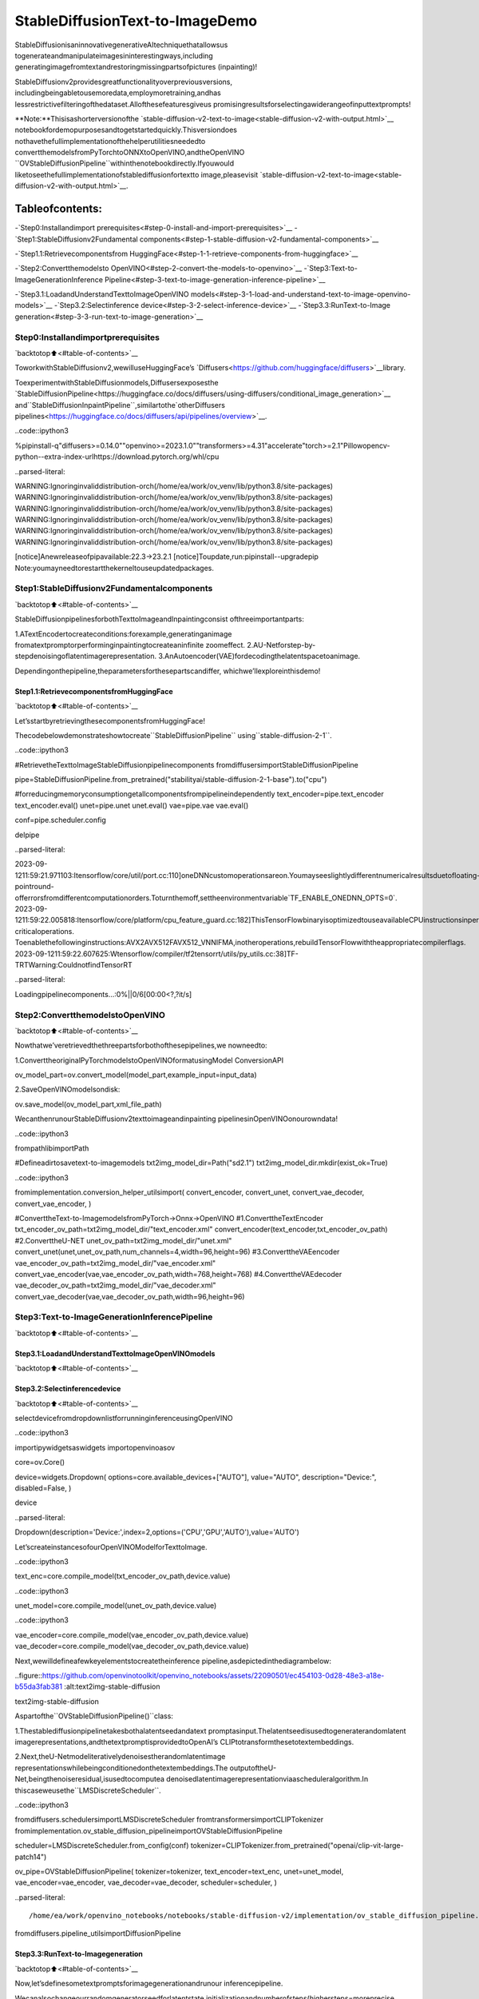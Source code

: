 StableDiffusionText-to-ImageDemo
===================================

StableDiffusionisaninnovativegenerativeAItechniquethatallowsus
togenerateandmanipulateimagesininterestingways,including
generatingimagefromtextandrestoringmissingpartsofpictures
(inpainting)!

StableDiffusionv2providesgreatfunctionalityoverpreviousversions,
includingbeingabletousemoredata,employmoretraining,andhas
lessrestrictivefilteringofthedataset.Allofthesefeaturesgiveus
promisingresultsforselectingawiderangeofinputtextprompts!

**Note:**Thisisashorterversionofthe
`stable-diffusion-v2-text-to-image<stable-diffusion-v2-with-output.html>`__
notebookfordemopurposesandtogetstartedquickly.Thisversiondoes
nothavethefullimplementationofthehelperutilitiesneededto
convertthemodelsfromPyTorchtoONNXtoOpenVINO,andtheOpenVINO
``OVStableDiffusionPipeline``withinthenotebookdirectly.Ifyouwould
liketoseethefullimplementationofstablediffusionfortextto
image,pleasevisit
`stable-diffusion-v2-text-to-image<stable-diffusion-v2-with-output.html>`__.

Tableofcontents:
^^^^^^^^^^^^^^^^^^

-`Step0:Installandimport
prerequisites<#step-0-install-and-import-prerequisites>`__
-`Step1:StableDiffusionv2Fundamental
components<#step-1-stable-diffusion-v2-fundamental-components>`__

-`Step1.1:Retrievecomponentsfrom
HuggingFace<#step-1-1-retrieve-components-from-huggingface>`__

-`Step2:Convertthemodelsto
OpenVINO<#step-2-convert-the-models-to-openvino>`__
-`Step3:Text-to-ImageGenerationInference
Pipeline<#step-3-text-to-image-generation-inference-pipeline>`__

-`Step3.1:LoadandUnderstandTexttoImageOpenVINO
models<#step-3-1-load-and-understand-text-to-image-openvino-models>`__
-`Step3.2:Selectinference
device<#step-3-2-select-inference-device>`__
-`Step3.3:RunText-to-Image
generation<#step-3-3-run-text-to-image-generation>`__

Step0:Installandimportprerequisites
----------------------------------------

`backtotop⬆️<#table-of-contents>`__

ToworkwithStableDiffusionv2,wewilluseHuggingFace’s
`Diffusers<https://github.com/huggingface/diffusers>`__library.

ToexperimentwithStableDiffusionmodels,Diffusersexposesthe
`StableDiffusionPipeline<https://huggingface.co/docs/diffusers/using-diffusers/conditional_image_generation>`__
and``StableDiffusionInpaintPipeline``,similartothe`otherDiffusers
pipelines<https://huggingface.co/docs/diffusers/api/pipelines/overview>`__.

..code::ipython3

%pipinstall-q"diffusers>=0.14.0""openvino>=2023.1.0""transformers>=4.31"accelerate"torch>=2.1"Pillowopencv-python--extra-index-urlhttps://download.pytorch.org/whl/cpu


..parsed-literal::

WARNING:Ignoringinvaliddistribution-orch(/home/ea/work/ov_venv/lib/python3.8/site-packages)
WARNING:Ignoringinvaliddistribution-orch(/home/ea/work/ov_venv/lib/python3.8/site-packages)
WARNING:Ignoringinvaliddistribution-orch(/home/ea/work/ov_venv/lib/python3.8/site-packages)
WARNING:Ignoringinvaliddistribution-orch(/home/ea/work/ov_venv/lib/python3.8/site-packages)
WARNING:Ignoringinvaliddistribution-orch(/home/ea/work/ov_venv/lib/python3.8/site-packages)
WARNING:Ignoringinvaliddistribution-orch(/home/ea/work/ov_venv/lib/python3.8/site-packages)

[notice]Anewreleaseofpipavailable:22.3->23.2.1
[notice]Toupdate,run:pipinstall--upgradepip
Note:youmayneedtorestartthekerneltouseupdatedpackages.


Step1:StableDiffusionv2Fundamentalcomponents
--------------------------------------------------

`backtotop⬆️<#table-of-contents>`__

StableDiffusionpipelinesforbothTexttoImageandInpaintingconsist
ofthreeimportantparts:

1.ATextEncodertocreateconditions:forexample,generatinganimage
fromatextpromptorperforminginpaintingtocreateaninfinite
zoomeffect.
2.AU-Netforstep-by-stepdenoisingoflatentimagerepresentation.
3.AnAutoencoder(VAE)fordecodingthelatentspacetoanimage.

Dependingonthepipeline,theparametersforthesepartscandiffer,
whichwe’llexploreinthisdemo!

Step1.1:RetrievecomponentsfromHuggingFace
~~~~~~~~~~~~~~~~~~~~~~~~~~~~~~~~~~~~~~~~~~~~~~

`backtotop⬆️<#table-of-contents>`__

Let’sstartbyretrievingthesecomponentsfromHuggingFace!

Thecodebelowdemonstrateshowtocreate``StableDiffusionPipeline``
using``stable-diffusion-2-1``.

..code::ipython3

#RetrievetheTexttoImageStableDiffusionpipelinecomponents
fromdiffusersimportStableDiffusionPipeline

pipe=StableDiffusionPipeline.from_pretrained("stabilityai/stable-diffusion-2-1-base").to("cpu")

#forreducingmemoryconsumptiongetallcomponentsfrompipelineindependently
text_encoder=pipe.text_encoder
text_encoder.eval()
unet=pipe.unet
unet.eval()
vae=pipe.vae
vae.eval()

conf=pipe.scheduler.config

delpipe


..parsed-literal::

2023-09-1211:59:21.971103:Itensorflow/core/util/port.cc:110]oneDNNcustomoperationsareon.Youmayseeslightlydifferentnumericalresultsduetofloating-pointround-offerrorsfromdifferentcomputationorders.Toturnthemoff,settheenvironmentvariable`TF_ENABLE_ONEDNN_OPTS=0`.
2023-09-1211:59:22.005818:Itensorflow/core/platform/cpu_feature_guard.cc:182]ThisTensorFlowbinaryisoptimizedtouseavailableCPUinstructionsinperformance-criticaloperations.
Toenablethefollowinginstructions:AVX2AVX512FAVX512_VNNIFMA,inotheroperations,rebuildTensorFlowwiththeappropriatecompilerflags.
2023-09-1211:59:22.607625:Wtensorflow/compiler/tf2tensorrt/utils/py_utils.cc:38]TF-TRTWarning:CouldnotfindTensorRT



..parsed-literal::

Loadingpipelinecomponents...:0%||0/6[00:00<?,?it/s]


Step2:ConvertthemodelstoOpenVINO
--------------------------------------

`backtotop⬆️<#table-of-contents>`__

Nowthatwe’veretrievedthethreepartsforbothofthesepipelines,we
nowneedto:

1.ConverttheoriginalPyTorchmodelstoOpenVINOformatusingModel
ConversionAPI

::

ov_model_part=ov.convert_model(model_part,example_input=input_data)

2.SaveOpenVINOmodelsondisk:

::

ov.save_model(ov_model_part,xml_file_path)

WecanthenrunourStableDiffusionv2texttoimageandinpainting
pipelinesinOpenVINOonourowndata!

..code::ipython3

frompathlibimportPath

#Defineadirtosavetext-to-imagemodels
txt2img_model_dir=Path("sd2.1")
txt2img_model_dir.mkdir(exist_ok=True)

..code::ipython3

fromimplementation.conversion_helper_utilsimport(
convert_encoder,
convert_unet,
convert_vae_decoder,
convert_vae_encoder,
)

#ConverttheText-to-ImagemodelsfromPyTorch->Onnx->OpenVINO
#1.ConverttheTextEncoder
txt_encoder_ov_path=txt2img_model_dir/"text_encoder.xml"
convert_encoder(text_encoder,txt_encoder_ov_path)
#2.ConverttheU-NET
unet_ov_path=txt2img_model_dir/"unet.xml"
convert_unet(unet,unet_ov_path,num_channels=4,width=96,height=96)
#3.ConverttheVAEencoder
vae_encoder_ov_path=txt2img_model_dir/"vae_encoder.xml"
convert_vae_encoder(vae,vae_encoder_ov_path,width=768,height=768)
#4.ConverttheVAEdecoder
vae_decoder_ov_path=txt2img_model_dir/"vae_decoder.xml"
convert_vae_decoder(vae,vae_decoder_ov_path,width=96,height=96)

Step3:Text-to-ImageGenerationInferencePipeline
---------------------------------------------------

`backtotop⬆️<#table-of-contents>`__

Step3.1:LoadandUnderstandTexttoImageOpenVINOmodels
~~~~~~~~~~~~~~~~~~~~~~~~~~~~~~~~~~~~~~~~~~~~~~~~~~~~~~~~~~~

`backtotop⬆️<#table-of-contents>`__

Step3.2:Selectinferencedevice
~~~~~~~~~~~~~~~~~~~~~~~~~~~~~~~~~

`backtotop⬆️<#table-of-contents>`__

selectdevicefromdropdownlistforrunninginferenceusingOpenVINO

..code::ipython3

importipywidgetsaswidgets
importopenvinoasov

core=ov.Core()

device=widgets.Dropdown(
options=core.available_devices+["AUTO"],
value="AUTO",
description="Device:",
disabled=False,
)

device




..parsed-literal::

Dropdown(description='Device:',index=2,options=('CPU','GPU','AUTO'),value='AUTO')



Let’screateinstancesofourOpenVINOModelforTexttoImage.

..code::ipython3

text_enc=core.compile_model(txt_encoder_ov_path,device.value)

..code::ipython3

unet_model=core.compile_model(unet_ov_path,device.value)

..code::ipython3

vae_encoder=core.compile_model(vae_encoder_ov_path,device.value)
vae_decoder=core.compile_model(vae_decoder_ov_path,device.value)

Next,wewilldefineafewkeyelementstocreatetheinference
pipeline,asdepictedinthediagrambelow:

..figure::https://github.com/openvinotoolkit/openvino_notebooks/assets/22090501/ec454103-0d28-48e3-a18e-b55da3fab381
:alt:text2img-stable-diffusion

text2img-stable-diffusion

Aspartofthe``OVStableDiffusionPipeline()``class:

1.Thestablediffusionpipelinetakesbothalatentseedandatext
promptasinput.Thelatentseedisusedtogeneraterandomlatent
imagerepresentations,andthetextpromptisprovidedtoOpenAI’s
CLIPtotransformthesetotextembeddings.

2.Next,theU-Netmodeliterativelydenoisestherandomlatentimage
representationswhilebeingconditionedonthetextembeddings.The
outputoftheU-Net,beingthenoiseresidual,isusedtocomputea
denoisedlatentimagerepresentationviaascheduleralgorithm.In
thiscaseweusethe``LMSDiscreteScheduler``.

..code::ipython3

fromdiffusers.schedulersimportLMSDiscreteScheduler
fromtransformersimportCLIPTokenizer
fromimplementation.ov_stable_diffusion_pipelineimportOVStableDiffusionPipeline

scheduler=LMSDiscreteScheduler.from_config(conf)
tokenizer=CLIPTokenizer.from_pretrained("openai/clip-vit-large-patch14")

ov_pipe=OVStableDiffusionPipeline(
tokenizer=tokenizer,
text_encoder=text_enc,
unet=unet_model,
vae_encoder=vae_encoder,
vae_decoder=vae_decoder,
scheduler=scheduler,
)


..parsed-literal::

/home/ea/work/openvino_notebooks/notebooks/stable-diffusion-v2/implementation/ov_stable_diffusion_pipeline.py:10:FutureWarning:Importing`DiffusionPipeline`or`ImagePipelineOutput`fromdiffusers.pipeline_utilsisdeprecated.Pleaseimportfromdiffusers.pipelines.pipeline_utilsinstead.
fromdiffusers.pipeline_utilsimportDiffusionPipeline


Step3.3:RunText-to-Imagegeneration
~~~~~~~~~~~~~~~~~~~~~~~~~~~~~~~~~~~~~~

`backtotop⬆️<#table-of-contents>`__

Now,let’sdefinesometextpromptsforimagegenerationandrunour
inferencepipeline.

Wecanalsochangeourrandomgeneratorseedforlatentstate
initializationandnumberofsteps(highersteps=moreprecise
results).

Exampleprompts:

-“valleyintheAlpsatsunset,epicvista,beautifullandscape,4k,
8k”
-"cityfilledwithcyborgs,modern,industrial,4k,8k

Toimproveimagegenerationquality,wecanusenegativeprompting.
Whilepositivepromptssteerdiffusiontowardtheimagesassociatedwith
it,negativepromptsdeclaresundesiredconceptsforthegeneration
image,e.g. ifwewanttohavecolorfulandbrightimages,agrayscale
imagewillberesultwhichwewanttoavoid.Inthiscase,agrayscale
canbetreatedasnegativeprompt.Thepositiveandnegativepromptare
inequalfooting.Youcanalwaysuseonewithorwithouttheother.More
explanationofhowitworkscanbefoundinthis
`article<https://stable-diffusion-art.com/how-negative-prompt-work/>`__.

..code::ipython3

importipywidgetsaswidgets

text_prompt=widgets.Textarea(
value="valleyintheAlpsatsunset,epicvista,beautifullandscape,4k,8k",
description="positiveprompt",
layout=widgets.Layout(width="auto"),
)
negative_prompt=widgets.Textarea(
value="frames,borderline,text,charachter,duplicate,error,outofframe,watermark,lowquality,ugly,deformed,blur",
description="negativeprompt",
layout=widgets.Layout(width="auto"),
)
num_steps=widgets.IntSlider(min=1,max=50,value=25,description="steps:")
seed=widgets.IntSlider(min=0,max=10000000,description="seed:",value=42)
widgets.VBox([text_prompt,negative_prompt,seed,num_steps])




..parsed-literal::

VBox(children=(Textarea(value='valleyintheAlpsatsunset,epicvista,beautifullandscape,4k,8k',descrip…



..code::ipython3

#Runinferencepipeline
result=ov_pipe(
text_prompt.value,
negative_prompt=negative_prompt.value,
num_inference_steps=num_steps.value,
seed=seed.value,
)



..parsed-literal::

0%||0/25[00:00<?,?it/s]


..code::ipython3

final_image=result["sample"][0]
final_image.save("result.png")
final_image




..image::stable-diffusion-v2-text-to-image-demo-with-output_files/stable-diffusion-v2-text-to-image-demo-with-output_24_0.png


